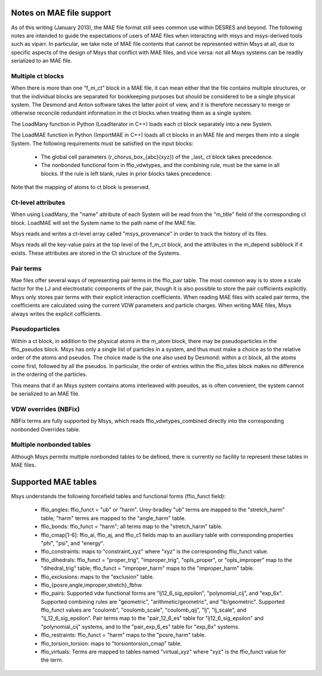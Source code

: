 
*************************
Notes on MAE file support
*************************

As of this writing (January 2013), the MAE file format still sees 
common use within DESRES and beyond.  The following notes are intended
to guide the expectations of users of MAE files when interacting
with msys and msys-derived tools such as viparr.  In particular,
we take note of MAE file contents that cannot be represented
within Msys at all, due to specific aspects of the design of Msys
that conflict with MAE files, and vice versa: not all Msys systems
can be readily serialized to an MAE file.

Multiple ct blocks
------------------

When there is more than one "f_m_ct" block in a MAE file, it can mean
either that the file contains multiple structures, or that the individual
blocks are separated for bookkeeping purposes but should be considered
to be a single physical system.  The Desmond and Anton software takes
the latter point of view, and it is therefore necessary to merge or
otherwise reconcile redundant information in the ct blocks when treating
them as a single system.

The LoadMany function in Python (LoadIterator in C++) loads each ct block
separately into a new System.

The LoadMAE function in Python (ImportMAE in C++) loads all ct blocks in
an MAE file and merges them into a single System.  The following 
requirements must be satisfied on the input blocks:

 * The global cell parameters (r_chorus_box_{abc}{xyz}) of the _last_
   ct block takes precedence.

 * The nonbonded functional form in ffio_vdwtypes, and the combining
   rule, must be the same in all blocks.  If the rule is left blank,
   rules in prior blocks takes precedence.

Note that the mapping of atoms to ct block is preserved.



Ct-level attributes
-------------------

When using LoadMany, the "name" attribute of each System will be read from
the "m_title" field of the corresponding ct block.  LoadMAE will set the
System name to the path name of the MAE file.

Msys reads and writes a ct-level array called "msys_provenance" in order
to track the history of its files.

Msys reads all the key-value pairs at the top level of the f_m_ct block, 
and the attributes in the m_depend subblock if it exists.  These attributes
are stored in the Ct structure of the Systems.

Pair terms
----------

Mae files offer several ways of representing pair terms in the ffio_pair
table.  The most common way is to store a scale factor for the LJ and
electrostatic components of the pair, though it is also possible to
store the pair cofficients explicitly.  Msys only stores pair terms with
their explicit interaction coefficients.  When reading MAE files with
scaled pair terms, the coefficients are calculated using the current
VDW parameters and particle charges.  When writing MAE files, Msys
always writes the explicit cofficients.


Pseudoparticles
---------------

Within a ct block, in addition to the physical atoms in the m_atom block,
there may be pseudoparticles in the ffio_pseudos block.  Msys has only
a single list of particles in a system, and thus must make a choice as
to the relative order of the atoms and pseudos.  The choice made is the
one also used by Desmond: within a ct block, all the atoms come first,
followed by all the pseudos.  In particular, the order of entries within
the ffio_sites block makes no difference in the ordering of the particles.

This means that if an Msys system contains atoms interleaved with pseudos,
as is often convenient, the system cannot be serialized to an MAE file.


VDW overrides (NBFix)
---------------------

NBFix terms are fully supported by Msys, which reads ffio_vdwtypes_combined
directly into the corresponding nonbonded Overrides table.

Multiple nonbonded tables
-------------------------

Although Msys permits multiple nonbonded tables to be defined, there is
currently no facility to represent these tables in MAE files.


********************
Supported MAE tables
********************

Msys understands the following forcefield tables and functional forms
(ffio_funct field):

 * ffio_angles: ffio_funct = "ub" or "harm".  Urey-bradley "ub" terms
   are mapped to the "stretch_harm" table; "harm" terms are mapped
   to the "angle_harm" table.

 * ffio_bonds: ffio_funct = "harm"; all terms map to the "stretch_harm"
   table.

 * ffio_cmap[1-6]: ffio_ai, ffio_aj, and ffio_c1 fields map to 
   an auxiliary table with corresponding properties "phi", "psi", and
   "energy".

 * ffio_constraints: maps to "constraint_xyz" where "xyz" is the
   corresponding ffio_funct value.

 * ffio_dihedrals: ffio_funct = "proper_trig", "improper_trig",
   "opls_proper", or "opls_improper" map to the "dihedral_trig" table;
   ffio_funct = "improper_harm" maps to the "improper_harm" table.

 * ffio_exclusions: maps to the "exclusion" table.

 * ffio_{posre,angle,improper,stretch}_fbhw.

 * ffio_pairs: Supported vdw functional forms are "lj12_6_sig_epsilon", 
   "polynomial_cij", and "exp_6x".  Supported combining rules are
   "geometric", "arithmetic/geometric", and "lb/geometric".  Supported
   ffio_funct values are "coulomb", "coulomb_scale", "coulomb_qij",
   "lj", "lj_scale", and "lj_12_6_sig_epsilon".  Pair terms map to
   the "pair_12_6_es" table for "lj12_6_sig_epsilon" and "polynomial_cij"
   systems, and to the "pair_exp_6_es" table for "exp_6x" systems.

 * ffio_restraints: ffio_funct = "harm" maps to the "posre_harm" table.

 * ffio_torsion_torsion: maps to "torsiontorsion_cmap" table.

 * ffio_virtuals: Terms are mapped to tables named "virtual_xyz" where
   "xyz" is the ffio_funct value for the term.



